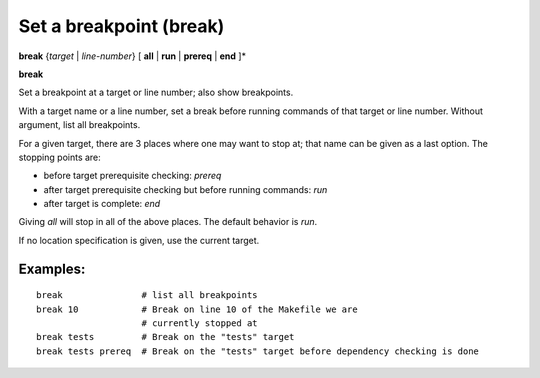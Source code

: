 .. index:: break
.. _break:

Set a breakpoint (break)
------------------------

**break** {*target* | *line-number*} [ **all** | **run** | **prereq** | **end** ]*

**break**



Set a breakpoint at a target or line number; also show breakpoints.

With a target name or a line number, set a break before running commands
of that target or line number.  Without argument, list all breakpoints.

For a given target, there are 3 places where one may want to stop at;
that name can be given as a last option. The stopping points are:

- before target prerequisite checking: `prereq`
- after target prerequisite checking but before running commands: `run`
- after target is complete: `end`

Giving `all` will stop in all of the above places. The default behavior is `run`.

If no location specification is given, use the current target.

Examples:
+++++++++

::

   break               # list all breakpoints
   break 10            # Break on line 10 of the Makefile we are
                       # currently stopped at
   break tests         # Break on the "tests" target
   break tests prereq  # Break on the "tests" target before dependency checking is done

.. seealso::

   :ref:`delete <delete>`.

